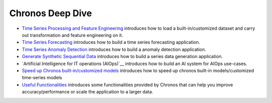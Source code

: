 Chronos Deep Dive
=========

* `Time Series Processing and Feature Engineering <data_processing_feature_engineering.html>`__ introduces how to load a built-in/customized dataset and carry out transformation and feature engineering on it.
* `Time Series Forecasting <forecasting.html>`__ introduces how to build a time series forecasting application.
* `Time Series Anomaly Detection <anomaly_detection.html>`__ introduces how to build a anomaly detection application.
* `Generate Synthetic Sequential Data <simulation.html>`__ introduces how to build a series data generation application.
* `Artificial Intelligence for IT operations (AIOps)`__ introduces how to build an AI system for AIOps use-cases.
* `Speed up Chronos built-in/customized models <speed_up.html>`__ introduces how to speed up chronos built-in models/customized time-series models
* `Useful Functionalities <useful_functionalities.html>`__ introduces some functionalities provided by Chronos that can help you improve accuracy/performance or scale the application to a larger data. 